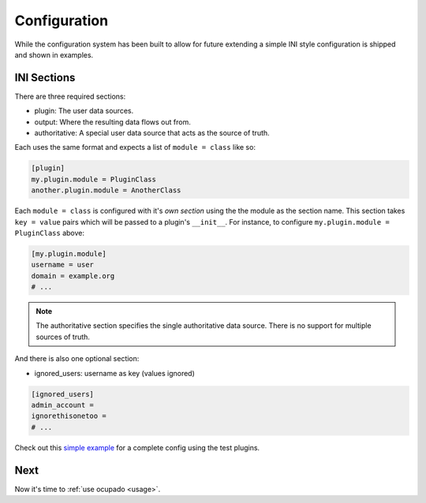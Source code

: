 .. _configuration:

Configuration
=============
While the configuration system has been built to allow for future extending a simple INI style
configuration is shipped and shown in examples.

INI Sections
------------
There are three required sections:

* plugin: The user data sources.
* output: Where the resulting data flows out from.
* authoritative: A special user data source that acts as the source of truth.

Each uses the same format and expects a list of ``module = class`` like so:

.. code-block:: ini

   [plugin]
   my.plugin.module = PluginClass
   another.plugin.module = AnotherClass

Each ``module = class`` is configured with it's *own section* using the the module as the
section name. This section takes ``key = value`` pairs which will be passed to a plugin's
``__init__``. For instance, to configure ``my.plugin.module = PluginClass`` above:


.. code-block:: ini

   [my.plugin.module]
   username = user
   domain = example.org
   # ...


.. note::
   
   The authoritative section specifies the single authoritative data source. There is no support for multiple sources of truth.

And there is also one optional section:

* ignored_users: username as key (values ignored)

.. code-block:: ini

   [ignored_users]
   admin_account =
   ignorethisonetoo =
   # ...

Check out this `simple example <https://github.com/ashcrow/ocupado/blob/master/conf/test.ini>`_ for
a complete config using the test plugins.

Next
----
Now it's time to :ref:`use ocupado <usage>`.
